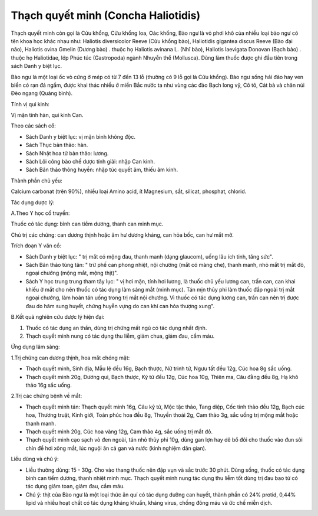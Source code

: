 .. _plants_thach_quyet_minh:


Thạch quyết minh (Concha Haliotidis)
####################################

Thạch quyết minh còn gọi là Cửu khổng, Cửu khổng loa, Oác khổng, Bào ngư
là vỏ phơi khô của nhiều loại bào ngư có tên khoa học khác nhau như:
Haliotis diversicolor Reeve (Cửu khổng bào), Haliotidis gigantea discus
Reeve (Bào đại não), Haliotis ovina Gmelin (Dương bào) . thuộc họ
Haliotis avinana L. (Nhĩ bào), Haliotis laevigata Donovan (Bạch bào) .
thuộc họ Haliotidae, lớp Phúc túc (Gastropoda) ngành Nhuyễn thể
(Mollusca). Dùng làm thuốc được ghi đầu tiên trong sách Danh y biệt lục.

Bào ngư là một loại ốc vỏ cứng ở mép có từ 7 đến 13 lỗ (thường có 9 lỗ
gọi là Cửu khổng). Bào ngư sống hải đảo hay ven biển có rạn đá ngầm,
được khai thác nhiều ở miền Bắc nước ta như vùng các đảo Bạch long vỹ,
Cô tô, Cát bà và chân núi Đèo ngang (Quảng bình).

Tính vị qui kinh:

Vị mặn tính hàn, qui kinh Can.

Theo các sách cổ:

-  Sách Danh y biệt lục: vị mặn bình không độc.
-  Sách Thục bản thảo: hàn.
-  Sách Nhật hoa tử bản thảo: lương.
-  Sách Lôi công bào chế dược tính giải: nhập Can kinh.
-  Sách Bản thảo thông huyền: nhập túc quyết âm, thiếu âm kinh.

Thành phần chủ yếu:

Calcium carbonat (trên 90%), nhiều loại Amino acid, ít Magnesium, sắt,
silicat, phosphat, chlorid.

Tác dụng dược lý:

A.Theo Y học cổ truyền:

Thuốc có tác dụng: bình can tiềm dương, thanh can minh mục.

Chủ trị các chứng: can dương thịnh hoặc âm hư dương kháng, can hỏa bốc,
can hư mắt mờ.

Trích đoạn Y văn cổ:

-  Sách Danh y biệt lục: " trị mắt có mộng đau, thanh manh (dạng
   glaucom), uống lâu ích tinh, tăng sức".
-  Sách Bản thảo tùng tân: " trừ phế can phong nhiệt, nội chướng (mắt có
   màng che), thanh manh, nhỏ mắt trị mắt đỏ, ngoại chướng (mộng mắt,
   mộng thịt)".
-  Sách Y học trung trung tham tây lục: " vị hơi mặn, tính hơi lương, là
   thuốc chủ yếu lương can, trấn can, can khai khiếu ở mắt cho nên thuốc
   có tác dụng làm sáng mắt (minh mục). Tán mịn thủy phi làm thuốc đắp
   ngoài trị mắt ngoại chướng, làm hoàn tán uống trong trị mắt nội
   chướng. Vì thuốc có tác dụng lương can, trấn can nên trị được đau do
   hãm sung huyết, chứng huyễn vựng do can khí can hỏa thượng xung".

B.Kết quả nghiên cứu dược lý hiện đại:

#. Thuốc có tác dụng an thần, dùng trị chứng mất ngủ có tác dụng nhất
   định.
#. Thạch quyết minh nung có tác dụng thu liễm, giảm chua, giảm đau, cầm
   máu.

Ứng dụng lâm sàng:

1.Trị chứng can dương thịnh, hoa mắt chóng mặt:

-  Thạch quyết minh, Sinh địa, Mẫu lệ đều 16g, Bạch thược, Nữ trinh tử,
   Ngưu tất đều 12g, Cúc hoa 8g sắc uống.
-  Thạch quyết minh 20g, Đương qui, Bạch thược, Kỷ tử đều 12g, Cúc hoa
   10g, Thiên ma, Câu đằng đều 8g, Hạ khô thảo 16g sắc uống.

2.Trị các chứng bệnh về mắt:

-  Thạch quyết minh tán: Thạch quyết minh 16g, Câu kỷ tử, Mộc tặc thảo,
   Tang diệp, Cốc tinh thảo đều 12g, Bạch cúc hoa, Thương truật, Kinh
   giới, Toàn phúc hoa đều 8g, Thuyền thoái 2g, Cam thảo 3g, sắc uống
   trị mộng mắt hoặc thanh manh.
-  Thạch quyết minh 20g, Cúc hoa vàng 12g, Cam thảo 4g, sắc uống trị mắt
   đỏ.
-  Thạch quyết minh cạo sạch vỏ đen ngoài, tán nhỏ thủy phi 10g, dùng
   gan lợn hay dê bổ đôi cho thuốc vào đun sôi chín để hơi xông mắt, lúc
   nguội ăn cả gan và nước (kinh nghiệm dân gian).

Liều dùng và chú ý:

-  Liều thường dùng: 15 - 30g. Cho vào thang thuốc nên đập vụn và sắc
   trước 30 phút. Dùng sống, thuốc có tác dụng bình can tiềm dương,
   thanh nhiệt minh mục. Thạch quyết minh nung tác dụng thu liễm tốt
   dùng trị đau bao tử có tác dụng giảm toan, giảm đau, cầm máu.
-  Chú ý: thịt của Bào ngư là một loại thức ăn quí có tác dụng dưỡng can
   huyết, thành phần có 24% protid, 0,44% lipid và nhiều hoạt chất có
   tác dụng kháng khuẩn, kháng virus, chống đông máu và ức chế miễn
   dịch.
